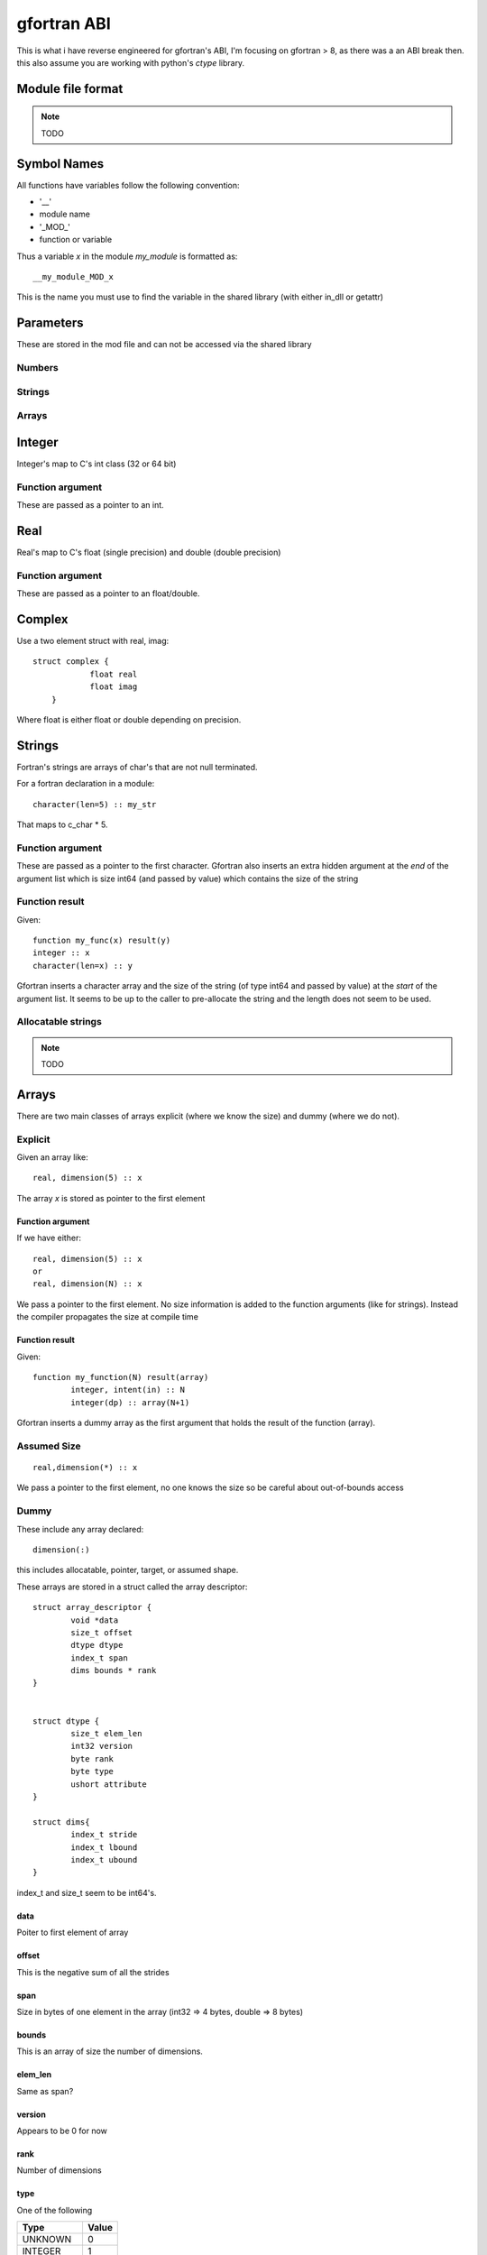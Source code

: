 ##########################
gfortran ABI
##########################


This is what i have reverse engineered for gfortran's ABI, I'm focusing on gfortran > 8, as there was a an ABI break then.
this also assume you are working with python's *ctype* library.


Module file format
===========================

.. note::
  
  TODO


Symbol Names
===========================

All functions have variables follow the following convention:

* '__'
* module name
* '_MOD_'
* function or variable

Thus a variable  *x* in the module *my_module* is formatted as::

    __my_module_MOD_x
    
 
This is the name you must use to find the variable in the shared library (with either in_dll or getattr)


Parameters
===========================

These are stored in the mod file and can not be accessed via the shared library

Numbers
----------------------------------------------------------

Strings
----------------------------------------------------------

Arrays
----------------------------------------------------------



Integer
===========================

Integer's map to C's int class (32 or 64 bit)

Function argument
----------------------------------------------------------

These are passed as a pointer to an int. 


Real
===========================

Real's map to C's float (single precision) and double (double precision)

Function argument
----------------------------------------------------------

These are passed as a pointer to an float/double.


Complex
===========================

Use a two element struct with real, imag::

    struct complex {
		float real
		float imag
	}

Where float is either float or double depending on precision.


Strings
===========================

Fortran's strings are arrays of char's that are not null terminated.

For a fortran declaration in a module::

    character(len=5) :: my_str


That maps to c_char * 5.


Function argument
----------------------------------------------------------

These are passed as a pointer to the first character. 
Gfortran also inserts an extra hidden argument at the *end* of the argument list which is size int64 (and passed by value) which contains the size of the string


Function result
----------------------------------------------------------

Given::

    function my_func(x) result(y)
    integer :: x
    character(len=x) :: y
    
Gfortran inserts a character array and the size of the string (of type int64 and passed by value) at the *start* of the argument list. 
It seems to be up to the caller to pre-allocate the string and the length does not seem to be used.



Allocatable strings
----------------------------------------------------------
.. note::
  
  TODO



Arrays
===========================

There are two main classes of arrays explicit (where we know the size) and dummy (where we do not).


Explicit
----------------------------------------------------------

Given an array like::

    real, dimension(5) :: x
    

The array *x* is stored as pointer to the first element 


Function argument
^^^^^^^^^^^^^^^^^^^^^^^^^^

If we have either::

    real, dimension(5) :: x
    or
    real, dimension(N) :: x

We pass a pointer to the first element. No size information is added to the function arguments (like for strings). Instead the compiler propagates the size at compile time


Function result
^^^^^^^^^^^^^^^^^^^^^^^^^^

Given::

    	function my_function(N) result(array)
		integer, intent(in) :: N
		integer(dp) :: array(N+1)

Gfortran inserts a dummy array as the first argument that holds the result of the function (array).


Assumed Size
----------------------------------------------------------

::

	real,dimension(*) :: x
	
We pass a pointer to the first element, no one knows the size so be careful about out-of-bounds access



Dummy
----------------------------------------------------------

These include any array declared::

	dimension(:)
	
this includes allocatable, pointer, target, or assumed shape.

These arrays are stored in a struct called the array descriptor::

	struct array_descriptor {
		void *data 
		size_t offset
		dtype dtype
		index_t span
		dims bounds * rank
	}
	
	
	struct dtype {
		size_t elem_len
		int32 version
		byte rank
		byte type
		ushort attribute
	}
	
	struct dims{
		index_t stride
		index_t lbound
		index_t ubound
	}


index_t and size_t seem to be int64's.


data
^^^^^^^^^^^^^^^^^^^^^^^^^^
Poiter to first element of array


offset
^^^^^^^^^^^^^^^^^^^^^^^^^^

This is the negative sum of all the strides


span
^^^^^^^^^^^^^^^^^^^^^^^^^^

Size in bytes of one element in the array (int32 => 4 bytes, double => 8 bytes)


bounds
^^^^^^^^^^^^^^^^^^^^^^^^^^^

This is an array of size the number of dimensions.


elem_len
^^^^^^^^^^^^^^^^^^^^^^^^^^^

Same as span?


version
^^^^^^^^^^^^^^^^^^^^^^^^^^^

Appears to be 0 for now


rank
^^^^^^^^^^^^^^^^^^^^^^^^^^^

Number of dimensions


type
^^^^^^^^^^^^^^^^^^^^^^^^^^^

One of the following

========= ==========
Type                    Value     
========= ==========
UNKNOWN        0     
INTEGER            1     
LOGICAL            2     
REAL                  3     
COMPLEX          4     
DERIVED            5     
CHARACTER      6     
CLASS                7      
PROCEDURE      8     
HOLLERITH        9     
VOID                  10     
ASSUMED          11     
========= ==========


attribute
^^^^^^^^^^^^^^^^^^^^^^^^^^^

Appears to be 0 for now


stride
^^^^^^^^^^^^^^^^^^^^^^^^^^^

The number of elements you must stride to get to the next element in the same dimension.
For dimension i this is the product(strides[:i]). Thus the first dimension arrays stride is 1, 
the second dimension is N (where N is the size of the first dimension), third is (N*m where M is the size of the second dimension).

This is not in bytes, but numpy arrays want this is stride*elem_len
 


lbound
^^^^^^^^^^^^^^^^^^^^^^^^^^^

Lower bound of the array for the dimension


ubound
^^^^^^^^^^^^^^^^^^^^^^^^^^^

Upper bound of the array for the dimension



Allocatable array
^^^^^^^^^^^^^^^^^^^^^^^^^^^

Data is a null pointer when the array is not allocated.



Derived types
===========================





Functions
===========================



Misc
===========================

value
----------------------------------------------------------
Arguments declared *value* are passed by values


optional
----------------------------------------------------------

Optional arguments that are not present should be passed a null value (in python this is None)


pointer
----------------------------------------------------------

Pointer arguments get another pointer, so its a pointer to a pointer to a variable.









